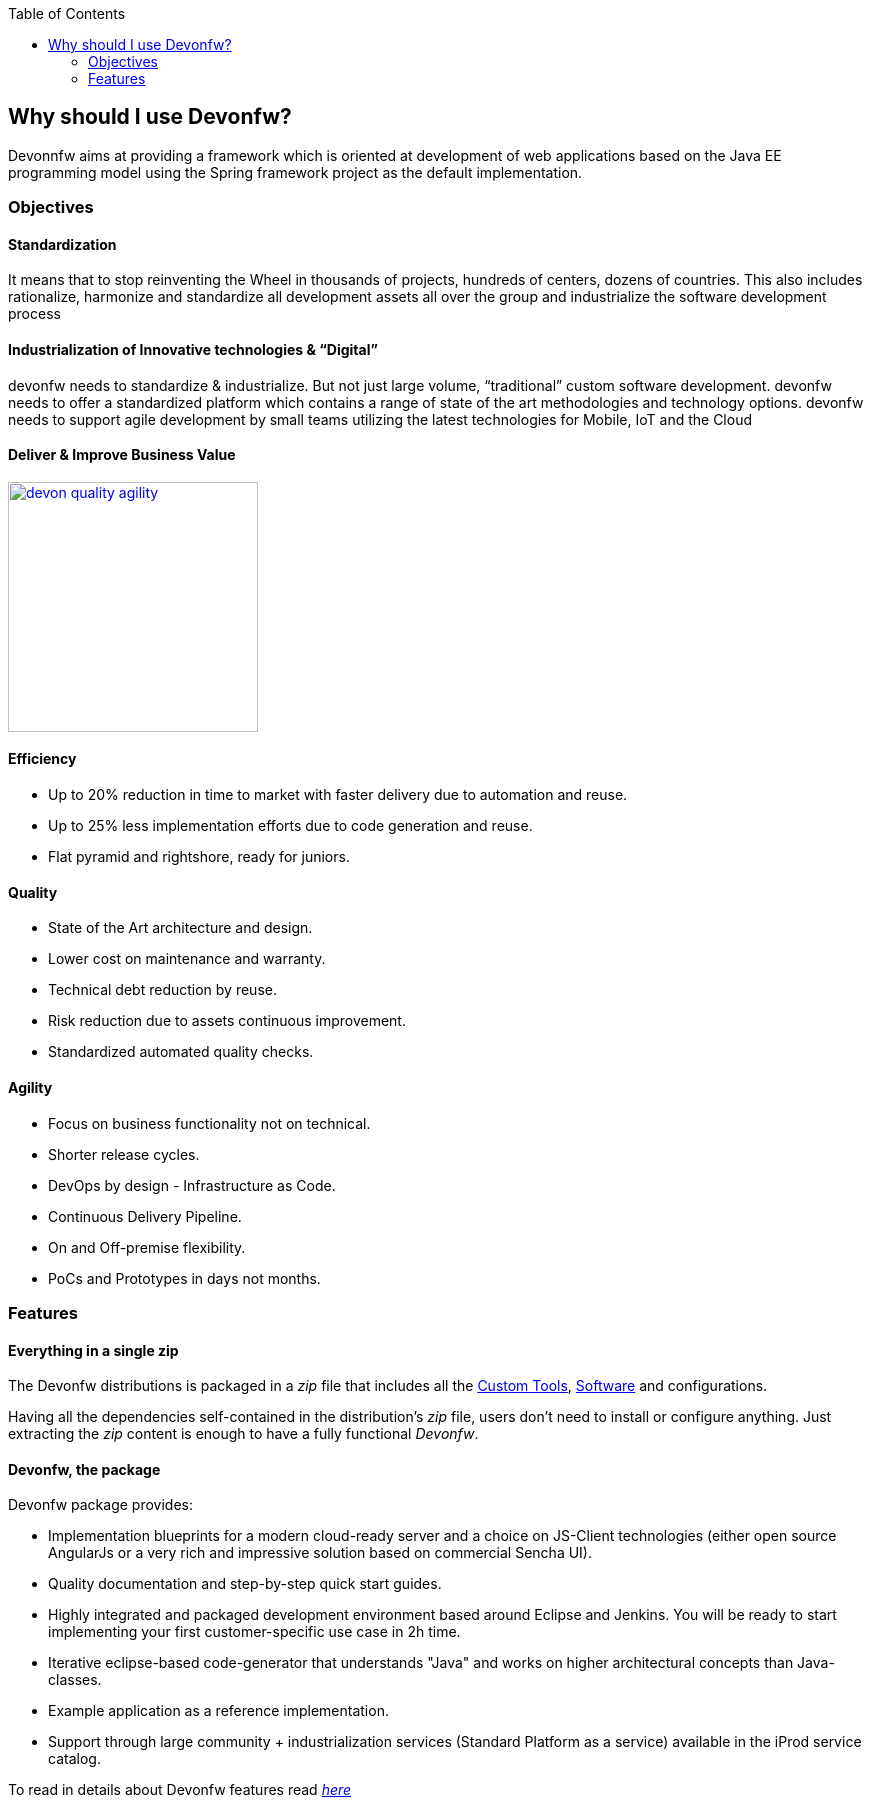 :toc: macro
toc::[]

:doctype: book
:reproducible:
:source-highlighter: rouge
:listing-caption: Listing

== Why should I use Devonfw?

Devonnfw aims at providing a framework which is oriented at development of web applications based on the Java EE programming model using the Spring framework project as the default implementation.

=== Objectives

==== Standardization 

It means that to stop reinventing the Wheel in thousands of projects, hundreds of centers, dozens of countries. This also includes rationalize, harmonize and standardize all development assets all over the group and industrialize the software development process


==== Industrialization of Innovative technologies & “Digital” 

devonfw needs to standardize & industrialize. But not just large volume, “traditional” custom software development. devonfw needs to offer a standardized platform which contains a range of state of the art methodologies and technology options. devonfw needs to support agile development by small teams utilizing the latest technologies for Mobile, IoT and the Cloud

==== Deliver & Improve Business Value

image::images/introduction/devon_quality_agility.png[,width="250", link="images/introduction/devon_quality_agility.png"]

==== Efficiency

 - Up to 20% reduction in time to market with faster delivery due to automation and reuse.

 - Up to 25% less implementation efforts due to code generation and reuse.

 - Flat pyramid and rightshore, ready for juniors.

==== Quality

 - State of the Art architecture and design. 

 - Lower cost on maintenance and warranty.

 - Technical debt reduction by reuse.

 - Risk reduction due to assets continuous improvement.

 - Standardized automated quality checks.


==== Agility

 - Focus on business functionality not on technical.

 - Shorter release cycles.

 - DevOps by design - Infrastructure as Code.

 - Continuous Delivery Pipeline.

 - On and Off-premise flexibility.

 - PoCs and Prototypes in days not months.


=== Features

==== Everything in a single zip

The Devonfw distributions is packaged in a _zip_ file that includes all the http://devonfw.github.io/index.html[Custom Tools], http://devonfw.github.io/index.html[Software] and configurations.

Having all the dependencies self-contained in the distribution's _zip_ file, users don't need to install or configure anything. Just extracting the _zip_ content is enough to have a fully functional _Devonfw_.

==== Devonfw, the package

Devonfw package provides:

 - Implementation blueprints for a modern cloud-ready server and a choice on JS-Client technologies (either open source AngularJs or a very rich and impressive solution based on commercial Sencha UI).

 - Quality documentation and step-by-step quick start guides.

 - Highly integrated and packaged development environment based around Eclipse and Jenkins. You will be ready to start implementing your first customer-specific use case in 2h time.

 - Iterative eclipse-based code-generator that understands "Java" and works on higher architectural concepts than Java-classes.

 - Example application as a reference implementation.

 - Support through large community + industrialization services (Standard Platform as a service) available in the iProd service catalog.

To read in details about Devonfw features read <<Devonfw Modules,_here_>>